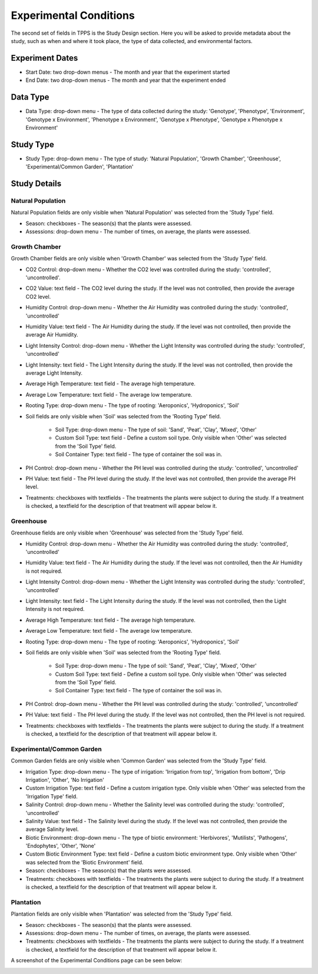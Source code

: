 ***********************
Experimental Conditions
***********************

The second set of fields in TPPS is the Study Design section. Here you will be asked to provide metadata about the study, such as when and where it took place, the type of data collected, and environmental factors.

Experiment Dates
================

* Start Date: two drop-down menus - The month and year that the experiment started
* End Date: two drop-down menus - The month and year that the experiment ended

Data Type
=========

* Data Type: drop-down menu - The type of data collected during the study: 'Genotype', 'Phenotype', 'Environment', 'Genotype x Environment', 'Phenotype x Environment', 'Genotype x Phenotype', 'Genotype x Phenotype x Environment'

Study Type
==========

* Study Type: drop-down menu - The type of study: 'Natural Population', 'Growth Chamber', 'Greenhouse', 'Experimental/Common Garden', 'Plantation'

Study Details
======================

Natural Population
------------------

Natural Population fields are only visible when 'Natural Population' was selected from the 'Study Type' field.

* Season: checkboxes - The season(s) that the plants were assessed.
* Assessions: drop-down menu - The number of times, on average, the plants were assessed.

Growth Chamber
--------------

Growth Chamber fields are only visible when 'Growth Chamber' was selected from the 'Study Type' field.

* CO2 Control: drop-down menu - Whether the CO2 level was controlled during the study: 'controlled', 'uncontrolled'.
* CO2 Value: text field - The CO2 level during the study. If the level was not controlled, then provide the average CO2 level.
* Humidity Control: drop-down menu - Whether the Air Humidity was controlled during the study: 'controlled', 'uncontrolled'
* Humidity Value: text field - The Air Humidity during the study. If the level was not controlled, then provide the average Air Humidity.
* Light Intensity Control: drop-down menu - Whether the Light Intensity was controlled during the study: 'controlled', 'uncontrolled'
* Light Intensity: text field - The Light Intensity during the study. If the level was not controlled, then provide the average Light Intensity.
* Average High Temperature: text field - The average high temperature.
* Average Low Temperature: text field - The average low temperature.
* Rooting Type: drop-down menu - The type of rooting: 'Aeroponics', 'Hydroponics', 'Soil'
* Soil fields are only visible when 'Soil' was selected from the 'Rooting Type' field.

   * Soil Type: drop-down menu - The type of soil: 'Sand', 'Peat', 'Clay', 'Mixed', 'Other'
   * Custom Soil Type: text field - Define a custom soil type. Only visible when 'Other' was selected from the 'Soil Type' field.
   * Soil Container Type: text field - The type of container the soil was in.

* PH Control: drop-down menu - Whether the PH level was controlled during the study: 'controlled', 'uncontrolled'
* PH Value: text field - The PH level during the study. If the level was not controlled, then provide the average PH level.
* Treatments: checkboxes with textfields - The treatments the plants were subject to during the study. If a treatment is checked, a textfield for the description of that treatment will appear below it.

Greenhouse
----------

Greenhouse fields are only visible when 'Greenhouse' was selected from the 'Study Type' field.

* Humidity Control: drop-down menu - Whether the Air Humidity was controlled during the study: 'controlled', 'uncontrolled'
* Humidity Value: text field - The Air Humidity during the study. If the level was not controlled, then the Air Humidity is not required.
* Light Intensity Control: drop-down menu - Whether the Light Intensity was controlled during the study: 'controlled', 'uncontrolled'
* Light Intensity: text field - The Light Intensity during the study. If the level was not controlled, then the Light Intensity is not required.
* Average High Temperature: text field - The average high temperature.
* Average Low Temperature: text field - The average low temperature.
* Rooting Type: drop-down menu - The type of rooting: 'Aeroponics', 'Hydroponics', 'Soil'
* Soil fields are only visible when 'Soil' was selected from the 'Rooting Type' field.

   * Soil Type: drop-down menu - The type of soil: 'Sand', 'Peat', 'Clay', 'Mixed', 'Other'
   * Custom Soil Type: text field - Define a custom soil type. Only visible when 'Other' was selected from the 'Soil Type' field.
   * Soil Container Type: text field - The type of container the soil was in.

* PH Control: drop-down menu - Whether the PH level was controlled during the study: 'controlled', 'uncontrolled'
* PH Value: text field - The PH level during the study. If the level was not controlled, then the PH level is not required.
* Treatments: checkboxes with textfields - The treatments the plants were subject to during the study. If a treatment is checked, a textfield for the description of that treatment will appear below it.

Experimental/Common Garden
--------------------------

Common Garden fields are only visible when 'Common Garden' was selected from the 'Study Type' field.

* Irrigation Type: drop-down menu - The type of irrigation: 'Irrigation from top', 'Irrigation from bottom', 'Drip Irrigation', 'Other', 'No Irrigation'
* Custom Irrigation Type: text field - Define a custom irrigation type. Only visible when 'Other' was selected from the 'Irrigation Type' field.
* Salinity Control: drop-down menu - Whether the Salinity level was controlled during the study: 'controlled', 'uncontrolled'
* Salinity Value: text field - The Salinity level during the study. If the level was not controlled, then provide the average Salinity level.
* Biotic Environment: drop-down menu - The type of biotic environment: 'Herbivores', 'Mutilists', 'Pathogens', 'Endophytes', 'Other', 'None'
* Custom Biotic Environment Type: text field - Define a custom biotic environment type. Only visible when 'Other' was selected from the 'Biotic Environment' field.
* Season: checkboxes - The season(s) that the plants were assessed.
* Treatments: checkboxes with textfields - The treatments the plants were subject to during the study. If a treatment is checked, a textfield for the description of that treatment will appear below it.

Plantation
----------

Plantation fields are only visible when 'Plantation' was selected from the 'Study Type' field.

* Season: checkboxes - The season(s) that the plants were assessed.
* Assessions: drop-down menu - The number of times, on average, the plants were assessed.
* Treatments: checkboxes with textfields - The treatments the plants were subject to during the study. If a treatment is checked, a textfield for the description of that treatment will appear below it.

A screenshot of the Experimental Conditions page can be seen below:

.. image:: ../../../images/TPPS_exp_cond.png


